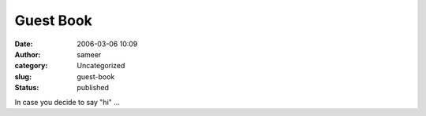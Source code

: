 Guest Book
##########
:date: 2006-03-06 10:09
:author: sameer
:category: Uncategorized
:slug: guest-book
:status: published

In case you decide to say "hi" ...
